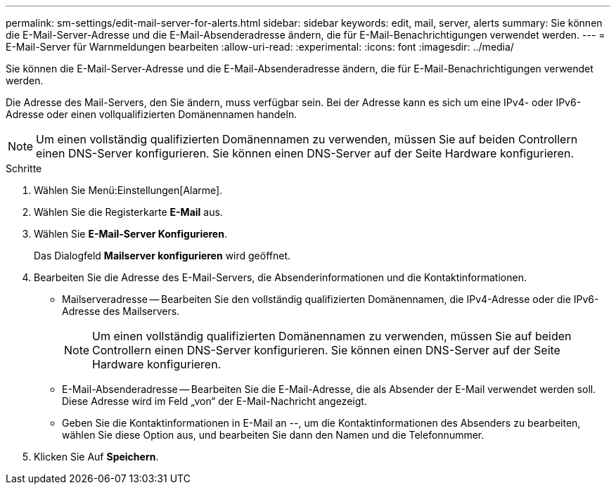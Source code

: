 ---
permalink: sm-settings/edit-mail-server-for-alerts.html 
sidebar: sidebar 
keywords: edit, mail, server, alerts 
summary: Sie können die E-Mail-Server-Adresse und die E-Mail-Absenderadresse ändern, die für E-Mail-Benachrichtigungen verwendet werden. 
---
= E-Mail-Server für Warnmeldungen bearbeiten
:allow-uri-read: 
:experimental: 
:icons: font
:imagesdir: ../media/


[role="lead"]
Sie können die E-Mail-Server-Adresse und die E-Mail-Absenderadresse ändern, die für E-Mail-Benachrichtigungen verwendet werden.

Die Adresse des Mail-Servers, den Sie ändern, muss verfügbar sein. Bei der Adresse kann es sich um eine IPv4- oder IPv6-Adresse oder einen vollqualifizierten Domänennamen handeln.

[NOTE]
====
Um einen vollständig qualifizierten Domänennamen zu verwenden, müssen Sie auf beiden Controllern einen DNS-Server konfigurieren. Sie können einen DNS-Server auf der Seite Hardware konfigurieren.

====
.Schritte
. Wählen Sie Menü:Einstellungen[Alarme].
. Wählen Sie die Registerkarte *E-Mail* aus.
. Wählen Sie *E-Mail-Server Konfigurieren*.
+
Das Dialogfeld *Mailserver konfigurieren* wird geöffnet.

. Bearbeiten Sie die Adresse des E-Mail-Servers, die Absenderinformationen und die Kontaktinformationen.
+
** Mailserveradresse -- Bearbeiten Sie den vollständig qualifizierten Domänennamen, die IPv4-Adresse oder die IPv6-Adresse des Mailservers.
+
[NOTE]
====
Um einen vollständig qualifizierten Domänennamen zu verwenden, müssen Sie auf beiden Controllern einen DNS-Server konfigurieren. Sie können einen DNS-Server auf der Seite Hardware konfigurieren.

====
** E-Mail-Absenderadresse -- Bearbeiten Sie die E-Mail-Adresse, die als Absender der E-Mail verwendet werden soll. Diese Adresse wird im Feld „von“ der E-Mail-Nachricht angezeigt.
** Geben Sie die Kontaktinformationen in E-Mail an --, um die Kontaktinformationen des Absenders zu bearbeiten, wählen Sie diese Option aus, und bearbeiten Sie dann den Namen und die Telefonnummer.


. Klicken Sie Auf *Speichern*.

